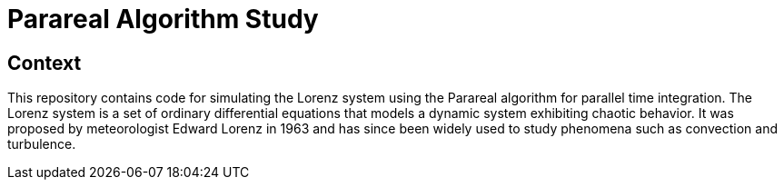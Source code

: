 = Parareal Algorithm Study

== Context


This repository contains code for simulating the Lorenz system using the Parareal algorithm for parallel time integration.
The Lorenz system is a set of ordinary differential equations that models a dynamic system exhibiting chaotic behavior. 
It was proposed by meteorologist Edward Lorenz in 1963 and has since been widely used to study phenomena such as convection and turbulence.



